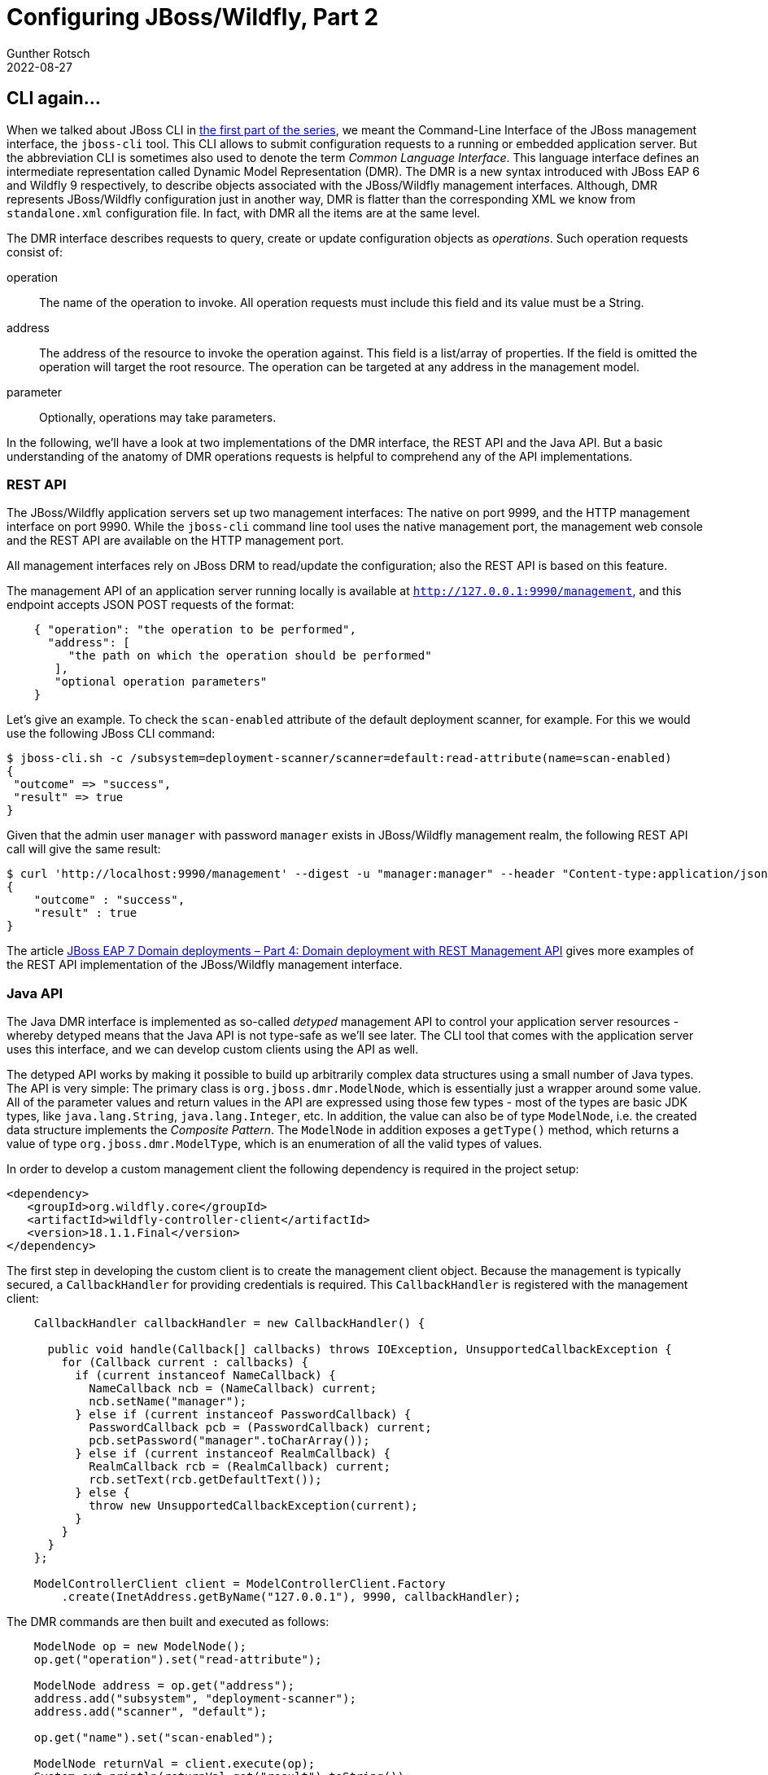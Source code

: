 = Configuring JBoss/Wildfly, Part 2
Gunther Rotsch
2022-08-27
:jbake-type: post
:jbake-tags: jboss, wildfly
:jbake-status: published
:jbake-summary: The JBoss CLI, as presented in the last part of this series, is the standard way of configuring JBoss/Wildfly application servers. But there are more options available, some of them we will cover in this article. These options are lesser known and may not be applied very often, but may nevertheless useful in some situations.

== CLI again...

When we talked about JBoss CLI in
https://guntherrotsch.github.io/blog_2022/jboss-configuration-part-1.html[
the first part of the series], we meant the
Command-Line Interface of the JBoss management interface, the `jboss-cli` tool.
This CLI allows to submit configuration requests to a running or embedded
application server. But the abbreviation CLI is sometimes also used to denote
the term _Common Language Interface_. This language interface defines an
intermediate representation called Dynamic Model Representation (DMR). The
DMR is a new syntax introduced with JBoss EAP 6 and Wildfly 9 respectively, to
describe objects associated with the JBoss/Wildfly management interfaces.
Although, DMR represents JBoss/Wildfly configuration just in another way,
DMR is flatter than the corresponding XML we know from `standalone.xml`
configuration file. In fact, with DMR all the items are at the same level.

The DMR interface describes requests to query, create or update configuration
objects as _operations_. Such operation requests consist of:

operation::
The name of the operation to invoke. All operation requests must include this
field and its value must be a String.

address::
The address of the resource to invoke the operation against. This field is a
list/array of properties. If the field is omitted the operation will target
the root resource. The operation can be targeted at any address in the
management model.

parameter::
Optionally, operations may take parameters.

In the following, we'll have a look at two implementations of the DMR interface,
the REST API and the Java API. But a basic understanding of the anatomy of
DMR operations requests is helpful to comprehend any of the API implementations.

=== REST API

The JBoss/Wildfly application servers set up two management interfaces: The
native on port 9999, and the HTTP management interface on port 9990. While
the `jboss-cli` command line tool uses the native management port, the
management web console and the REST API are available on the HTTP management
port.

All management interfaces rely on JBoss DRM to read/update the configuration;
also the REST API is based on this feature.

The management API of an application server running locally is available at
`http://127.0.0.1:9990/management`, and this endpoint accepts JSON POST
requests of the format:

[source]
----
    { "operation": "the operation to be performed",
      "address": [
         "the path on which the operation should be performed"
       ],
       "optional operation parameters"
    }
----

Let's give an example. To check the `scan-enabled` attribute of the default
deployment scanner, for example. For this we would use the following JBoss CLI
command:

[source]
----
$ jboss-cli.sh -c /subsystem=deployment-scanner/scanner=default:read-attribute(name=scan-enabled)
{
 "outcome" => "success",
 "result" => true
}
----

Given that the admin user `manager` with password `manager` exists in
JBoss/Wildfly management realm, the following REST API call will give the
same result:

[source]
----
$ curl 'http://localhost:9990/management' --digest -u "manager:manager" --header "Content-type:application/json" -d '{"operation": "read-attribute", "address": [ "subsystem", "deployment-scanner", "scanner", "default" ],"name": "scan-enabled", "json.pretty": 1}' --silent # suppress curl's progress bar
{
    "outcome" : "success",
    "result" : true
}
----

The article
https://developers.redhat.com/blog/2016/08/15/jboss-eap-7-domain-deployments-part-4-domain-deployment-with-rest-management-api#[
JBoss EAP 7 Domain deployments – Part 4: Domain deployment with REST Management
API] gives more examples of the REST API implementation of the JBoss/Wildfly
management interface.


=== Java API

The Java DMR interface is implemented as so-called _detyped_ management API to
control your application server resources - whereby detyped means that the Java
API is not type-safe as we'll see later. The CLI tool that comes with the
application server uses this interface, and we can develop custom clients
using the API as well.

The detyped API works by making it possible to build up arbitrarily complex data
structures using a small number of Java types. The API is very simple: The
primary class is `org.jboss.dmr.ModelNode`, which is essentially just a wrapper
around some value. All of the parameter values and return values in the API are
expressed using those few types - most of the types are basic JDK types, like
`java.lang.String`, `java.lang.Integer`, etc. In addition, the value can also
be of type `ModelNode`, i.e. the created data structure implements the
_Composite Pattern_. The `ModelNode` in addition exposes a `getType()` method,
which returns a value of type `org.jboss.dmr.ModelType`, which is an enumeration
of all the valid types of values.

In order to develop a custom management client the following dependency is
required in the project setup:

[source, xml]
----
<dependency>
   <groupId>org.wildfly.core</groupId>
   <artifactId>wildfly-controller-client</artifactId>
   <version>18.1.1.Final</version>
</dependency>
----

The first step in developing the custom client is to create the management
client object. Because the management is typically secured, a `CallbackHandler`
for providing credentials is required. This `CallbackHandler` is registered
with the management client:

[source, java]
----
    CallbackHandler callbackHandler = new CallbackHandler() {

      public void handle(Callback[] callbacks) throws IOException, UnsupportedCallbackException {
        for (Callback current : callbacks) {
          if (current instanceof NameCallback) {
            NameCallback ncb = (NameCallback) current;
            ncb.setName("manager");
          } else if (current instanceof PasswordCallback) {
            PasswordCallback pcb = (PasswordCallback) current;
            pcb.setPassword("manager".toCharArray());
          } else if (current instanceof RealmCallback) {
            RealmCallback rcb = (RealmCallback) current;
            rcb.setText(rcb.getDefaultText());
          } else {
            throw new UnsupportedCallbackException(current);
          }
        }
      }
    };

    ModelControllerClient client = ModelControllerClient.Factory
        .create(InetAddress.getByName("127.0.0.1"), 9990, callbackHandler);
----

The DMR commands are then built and executed as follows:

[source, java]
----
    ModelNode op = new ModelNode();
    op.get("operation").set("read-attribute");

    ModelNode address = op.get("address");
    address.add("subsystem", "deployment-scanner");
    address.add("scanner", "default");

    op.get("name").set("scan-enabled");

    ModelNode returnVal = client.execute(op);
    System.out.println(returnVal.get("result").toString());
----

The pattern to create the DRM operation with the Java API is basically the
same as we've seen at the REST API: The `read-attribute` is set in the
`ModelNode` named `operation`, then the address
`{ subsystem: deplyoment-scanner, scanner: default }` is configured and
eventually the operations parameter `name` gets the value `scan-enabled`
gets assigned. Please note, that the order of setting up the different parts
of such an operation request does not matter, only the resulting data
structure is relevant.

Similar to reading an attribute, the same attribute can be written with:

[source, java]
----
    ModelNode op = new ModelNode();
    op.get("operation").set("write-attribute");

    ModelNode address = op.get("address");
    address.add("subsystem", "deployment-scanner");
    address.add("scanner", "default");

    op.get("name").set("scan-enabled");
    op.get("value").set(true);
    ModelNode returnVal = client.execute(op);
    System.out.println(returnVal.get("result").toString());
----

The API offers a lot more features:

- Asynchronous execution of commands
- Support of operation headers
- Composite operations
- Operations with rollback plan
- Multi-server responses (for clustered environments)

A comprehensive description of the features of the Java DRM API can be found at
https://docs.jboss.org/author/display/WFLY/The%20native%20management%20API.html[
Latest WildFly Documentation - The native management API].

== XML Transformation with XSLT

Another way to configure JBoss/Wildfly is based on the idea, that the JBoss
configuration files like `standalone.xml` are regular XML files. XML files can
be transformed using XSLT, i.e. a valid XML can be generated from a input XML
document. Because this approach is mainly tempting for XML specialists
(and I'm not one of them), I don't want to go too much into detail, but
suggest to read

- https://developer.jboss.org/docs/DOC-17506[Changing AS 7 configuration
(standalone.xml) with XSLT]
- https://developers.redhat.com/blog/2013/12/05/xml-editing-bash-script#[
XML editing with Bash script]
- https://goldmann.pl/blog/2014/07/23/customizing-the-configuration-of-the-wildfly-docker-image/?amp=1[
Customizing the configuration of the WildFly Docker image]

The benefits of the XSLT approach are that the JBoss/Wildfly can be configured
at boot time (e.g. by the start script) and the application server does not
have to run, even not in embedded mode - in fact, the application server must
not run at all.

[NOTE]
Patching a JBoss/Wildfly configuration using standard Unix tools like `sed`
is the _small bother_ of the XSLT approach.

== Summary

The presented configuration approaches are not very common, but can be
appropriate in some non-standard use cases.

For example, if complex JBoss installations need to be configured, it may be
desired to work with rollback plans for deployments or apply composite DMR
operations in clustered server installations. Then a custom Java management
client may be a good solution.

If the configuration need to be adapted dynamically at startup, then XSLT
transformation may be a viable option.


== Links

- https://guntherrotsch.github.io/blog_2022/jboss-configuration-part-1.html[
Blog Post - Configuring JBoss/Wildfly, Part 1],
- https://developers.redhat.com/blog/2016/08/15/jboss-eap-7-domain-deployments-part-4-domain-deployment-with-rest-management-api#[
JBoss EAP 7 Domain deployments – Part 4: Domain deployment with REST Management API]
- https://docs.jboss.org/author/display/WFLY/The%20native%20management%20API.html[
Latest WildFly Documentation - The native management API]
- https://developer.jboss.org/docs/DOC-17506[Changing AS 7 configuration
(standalone.xml) with XSLT]
- https://developers.redhat.com/blog/2013/12/05/xml-editing-bash-script#[
XML editing with Bash script]
- https://goldmann.pl/blog/2014/07/23/customizing-the-configuration-of-the-wildfly-docker-image/?amp=1[
Customizing the configuration of the WildFly Docker image]
